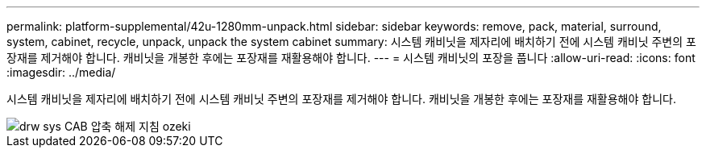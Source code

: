 ---
permalink: platform-supplemental/42u-1280mm-unpack.html 
sidebar: sidebar 
keywords: remove, pack, material, surround, system, cabinet, recycle, unpack, unpack the system cabinet 
summary: 시스템 캐비닛을 제자리에 배치하기 전에 시스템 캐비닛 주변의 포장재를 제거해야 합니다. 캐비닛을 개봉한 후에는 포장재를 재활용해야 합니다. 
---
= 시스템 캐비닛의 포장을 풉니다
:allow-uri-read: 
:icons: font
:imagesdir: ../media/


[role="lead"]
시스템 캐비닛을 제자리에 배치하기 전에 시스템 캐비닛 주변의 포장재를 제거해야 합니다. 캐비닛을 개봉한 후에는 포장재를 재활용해야 합니다.

image::../media/drw_sys_cab_unpacking_instructions_ozeki.gif[drw sys CAB 압축 해제 지침 ozeki]

